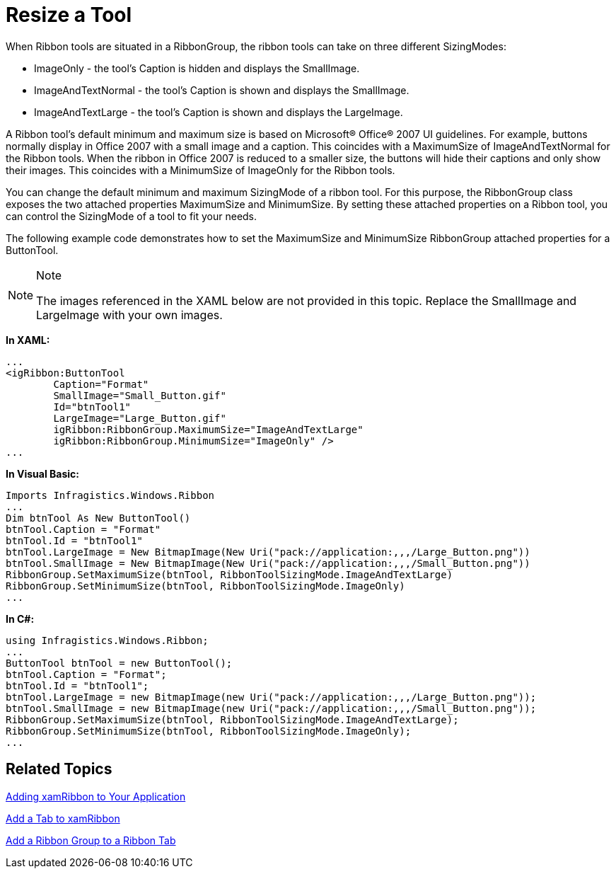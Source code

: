﻿////

|metadata|
{
    "name": "xamribbon-resize-a-tool",
    "controlName": ["xamRibbon"],
    "tags": ["Data Presentation","How Do I","Styling"],
    "guid": "{8BD7297E-98D7-41A9-808B-1B0BD0E1E077}",  
    "buildFlags": [],
    "createdOn": "2012-01-30T19:39:54.1921915Z"
}
|metadata|
////

= Resize a Tool



When Ribbon tools are situated in a RibbonGroup, the ribbon tools can take on three different SizingModes:

* ImageOnly - the tool's Caption is hidden and displays the SmallImage.
* ImageAndTextNormal - the tool's Caption is shown and displays the SmallImage.
* ImageAndTextLarge - the tool's Caption is shown and displays the LargeImage.

A Ribbon tool's default minimum and maximum size is based on Microsoft® Office® 2007 UI guidelines. For example, buttons normally display in Office 2007 with a small image and a caption. This coincides with a MaximumSize of ImageAndTextNormal for the Ribbon tools. When the ribbon in Office 2007 is reduced to a smaller size, the buttons will hide their captions and only show their images. This coincides with a MinimumSize of ImageOnly for the Ribbon tools.

You can change the default minimum and maximum SizingMode of a ribbon tool. For this purpose, the RibbonGroup class exposes the two attached properties MaximumSize and MinimumSize. By setting these attached properties on a Ribbon tool, you can control the SizingMode of a tool to fit your needs.

The following example code demonstrates how to set the MaximumSize and MinimumSize RibbonGroup attached properties for a ButtonTool.

.Note
[NOTE]
====
The images referenced in the XAML below are not provided in this topic. Replace the SmallImage and LargeImage with your own images.
====

*In XAML:*

----
...
<igRibbon:ButtonTool
        Caption="Format"
        SmallImage="Small_Button.gif"
        Id="btnTool1"
        LargeImage="Large_Button.gif"
        igRibbon:RibbonGroup.MaximumSize="ImageAndTextLarge"
        igRibbon:RibbonGroup.MinimumSize="ImageOnly" />
...
----

*In Visual Basic:*

----
Imports Infragistics.Windows.Ribbon
...
Dim btnTool As New ButtonTool()
btnTool.Caption = "Format"
btnTool.Id = "btnTool1"
btnTool.LargeImage = New BitmapImage(New Uri("pack://application:,,,/Large_Button.png"))
btnTool.SmallImage = New BitmapImage(New Uri("pack://application:,,,/Small_Button.png"))
RibbonGroup.SetMaximumSize(btnTool, RibbonToolSizingMode.ImageAndTextLarge)
RibbonGroup.SetMinimumSize(btnTool, RibbonToolSizingMode.ImageOnly)
...
----

*In C#:*

----
using Infragistics.Windows.Ribbon;
...
ButtonTool btnTool = new ButtonTool();
btnTool.Caption = "Format";
btnTool.Id = "btnTool1";
btnTool.LargeImage = new BitmapImage(new Uri("pack://application:,,,/Large_Button.png")); 
btnTool.SmallImage = new BitmapImage(new Uri("pack://application:,,,/Small_Button.png"));
RibbonGroup.SetMaximumSize(btnTool, RibbonToolSizingMode.ImageAndTextLarge);
RibbonGroup.SetMinimumSize(btnTool, RibbonToolSizingMode.ImageOnly);
...
----

== Related Topics

link:xamribbon-adding-xamribbon-to-your-application-.html[Adding xamRibbon to Your Application]

link:xamribbon-add-a-tab-to-xamribbon.html[Add a Tab to xamRibbon]

link:xamribbon-add-a-ribbon-group-to-a-ribbon-tab.html[Add a Ribbon Group to a Ribbon Tab]
